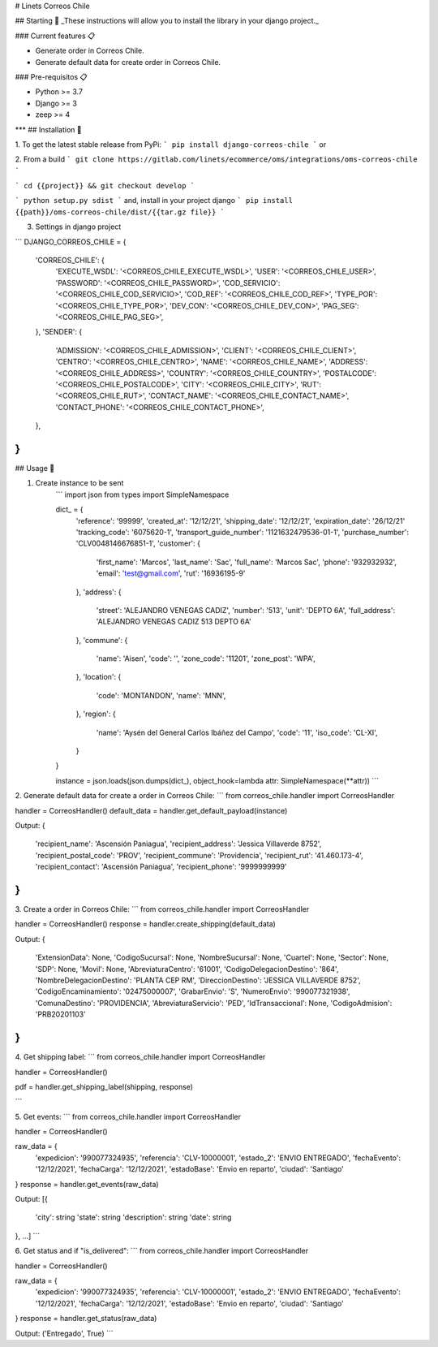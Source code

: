 # Linets Correos Chile


## Starting 🚀
_These instructions will allow you to install the library in your django project._

### Current features 📋

-   Generate order in Correos Chile.
-   Generate default data for create order in Correos Chile.

### Pre-requisitos 📋

-   Python >= 3.7
-   Django >= 3
-   zeep >= 4
***
## Installation 🔧

1. To get the latest stable release from PyPi:
```
pip install django-correos-chile
```
or

2. From a build
```
git clone https://gitlab.com/linets/ecommerce/oms/integrations/oms-correos-chile
```

```
cd {{project}} && git checkout develop
```

```
python setup.py sdist
```
and, install in your project django
```
pip install {{path}}/oms-correos-chile/dist/{{tar.gz file}}
```

3. Settings in django project

```
DJANGO_CORREOS_CHILE = {
    'CORREOS_CHILE': {
        'EXECUTE_WSDL': '<CORREOS_CHILE_EXECUTE_WSDL>',
        'USER': '<CORREOS_CHILE_USER>',
        'PASSWORD': '<CORREOS_CHILE_PASSWORD>',
        'COD_SERVICIO': '<CORREOS_CHILE_COD_SERVICIO>',
        'COD_REF': '<CORREOS_CHILE_COD_REF>',
        'TYPE_POR': '<CORREOS_CHILE_TYPE_POR>',
        'DEV_CON': '<CORREOS_CHILE_DEV_CON>',
        'PAG_SEG': '<CORREOS_CHILE_PAG_SEG>',
    },
    'SENDER': {
        'ADMISSION': '<CORREOS_CHILE_ADMISSION>',
        'CLIENT': '<CORREOS_CHILE_CLIENT>',
        'CENTRO': '<CORREOS_CHILE_CENTRO>',
        'NAME': '<CORREOS_CHILE_NAME>',
        'ADDRESS': '<CORREOS_CHILE_ADDRESS>',
        'COUNTRY': '<CORREOS_CHILE_COUNTRY>',
        'POSTALCODE': '<CORREOS_CHILE_POSTALCODE>',
        'CITY': '<CORREOS_CHILE_CITY>',
        'RUT': '<CORREOS_CHILE_RUT>',
        'CONTACT_NAME': '<CORREOS_CHILE_CONTACT_NAME>',
        'CONTACT_PHONE': '<CORREOS_CHILE_CONTACT_PHONE>',
    },
}
```

## Usage 🔧

1. Create instance to be sent
    ```
    import json
    from types import SimpleNamespace

    dict_ = {
        'reference': '99999',
        'created_at': '12/12/21',
        'shipping_date': '12/12/21',
        'expiration_date': '26/12/21'
        'tracking_code': '6075620-1',
        'transport_guide_number': '1121632479536-01-1',
        'purchase_number': 'CLV0048146676851-1',
        'customer': {
            'first_name': 'Marcos',
            'last_name': 'Sac',
            'full_name': 'Marcos Sac',
            'phone': '932932932',
            'email': 'test@gmail.com',
            'rut': '16936195-9'
        },
        'address': {
            'street': 'ALEJANDRO VENEGAS CADIZ',
            'number': '513',
            'unit': 'DEPTO 6A',
            'full_address': 'ALEJANDRO VENEGAS CADIZ 513 DEPTO 6A'
        },
        'commune': {
            'name': 'Aisen',
            'code': '',
            'zone_code': '11201',
            'zone_post': 'WPA',
        },
        'location': {
            'code': 'MONTANDON',
            'name': 'MNN',
        },
        'region': {
            'name': 'Aysén del General Carlos Ibáñez del Campo',
            'code': '11',
            'iso_code': 'CL-XI',
        }
    }

    instance = json.loads(json.dumps(dict_), object_hook=lambda attr: SimpleNamespace(**attr))
    ```


2. Generate default data for create a order in Correos Chile:
```
from correos_chile.handler import CorreosHandler

handler = CorreosHandler()
default_data = handler.get_default_payload(instance)

Output:
{
    'recipient_name': 'Ascensión Paniagua',
    'recipient_address': 'Jessica Villaverde 8752',
    'recipient_postal_code': 'PROV',
    'recipient_commune': 'Providencia',
    'recipient_rut': '41.460.173-4',
    'recipient_contact': 'Ascensión Paniagua',
    'recipient_phone': '9999999999'
}
```

3. Create a order in Correos Chile:
```
from correos_chile.handler import CorreosHandler

handler = CorreosHandler()
response = handler.create_shipping(default_data)

Output:
{
    'ExtensionData': None,
    'CodigoSucursal': None,
    'NombreSucursal': None,
    'Cuartel': None,
    'Sector': None,
    'SDP': None,
    'Movil': None,
    'AbreviaturaCentro': '61001',
    'CodigoDelegacionDestino': '864',
    'NombreDelegacionDestino': 'PLANTA CEP RM',
    'DireccionDestino': 'JESSICA VILLAVERDE 8752',
    'CodigoEncaminamiento': '02475000007',
    'GrabarEnvio': 'S',
    'NumeroEnvio': '990077321938',
    'ComunaDestino': 'PROVIDENCIA',
    'AbreviaturaServicio': 'PED',
    'IdTransaccional': None,
    'CodigoAdmision': 'PRB20201103'
}
```

4. Get shipping label:
```
from correos_chile.handler import CorreosHandler

handler = CorreosHandler()

pdf = handler.get_shipping_label(shipping, response)

```

5. Get events:
```
from correos_chile.handler import CorreosHandler

handler = CorreosHandler()

raw_data = {
    'expedicion': '990077324935',
    'referencia': 'CLV-10000001',
    'estado_2': 'ENVIO ENTREGADO',
    'fechaEvento': '12/12/2021',
    'fechaCarga': '12/12/2021',
    'estadoBase': 'Envio en reparto',
    'ciudad': 'Santiago'
}
response = handler.get_events(raw_data)

Output:
[{
    'city': string
    'state': string
    'description': string
    'date': string
}, ...]
```

6. Get status and if "is_delivered":
```
from correos_chile.handler import CorreosHandler

handler = CorreosHandler()

raw_data = {
    'expedicion': '990077324935',
    'referencia': 'CLV-10000001',
    'estado_2': 'ENVIO ENTREGADO',
    'fechaEvento': '12/12/2021',
    'fechaCarga': '12/12/2021',
    'estadoBase': 'Envio en reparto',
    'ciudad': 'Santiago'
}
response = handler.get_status(raw_data)

Output:
('Entregado', True)
```
